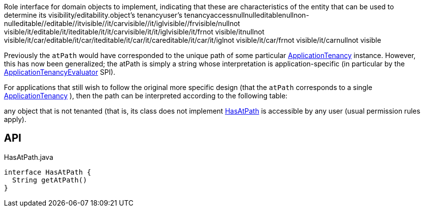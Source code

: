 :Notice: Licensed to the Apache Software Foundation (ASF) under one or more contributor license agreements. See the NOTICE file distributed with this work for additional information regarding copyright ownership. The ASF licenses this file to you under the Apache License, Version 2.0 (the "License"); you may not use this file except in compliance with the License. You may obtain a copy of the License at. http://www.apache.org/licenses/LICENSE-2.0 . Unless required by applicable law or agreed to in writing, software distributed under the License is distributed on an "AS IS" BASIS, WITHOUT WARRANTIES OR  CONDITIONS OF ANY KIND, either express or implied. See the License for the specific language governing permissions and limitations under the License.

Role interface for domain objects to implement, indicating that these are characteristics of the entity that can be used to determine its visibility/editability.object's tenancyuser's tenancyaccessnullnulleditablenullnon-nulleditable//editable//itvisible//it/carvisible//it/iglvisible//frvisible/nullnot visible/it/editable/it/iteditable/it/it/carvisible/it/it/iglvisible/it/frnot visible/itnullnot visible/it/car/editable/it/car/iteditable/it/car/it/careditable/it/car/it/iglnot visible/it/car/frnot visible/it/carnullnot visible

Previously the `atPath` would have corresponded to the unique path of some particular xref:system:generated:index/extensions/secman/api/tenancy/ApplicationTenancy.adoc[ApplicationTenancy] instance. However, this has now been generalized; the atPath is simply a string whose interpretation is application-specific (in particular by the xref:system:generated:index/extensions/secman/api/tenancy/ApplicationTenancyEvaluator.adoc[ApplicationTenancyEvaluator] SPI).

For applications that still wish to follow the original more specific design (that the `atPath` corresponds to a single xref:system:generated:index/extensions/secman/api/tenancy/ApplicationTenancy.adoc[ApplicationTenancy] ), then the path can be interpreted according to the following table:

any object that is not tenanted (that is, its class does not implement xref:system:generated:index/extensions/secman/api/tenancy/HasAtPath.adoc[HasAtPath] is accessible by any user (usual permission rules apply).

== API

[source,java]
.HasAtPath.java
----
interface HasAtPath {
  String getAtPath()
}
----


